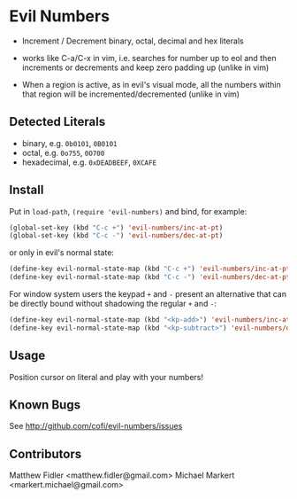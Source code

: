* Evil Numbers
  - Increment / Decrement binary, octal, decimal and hex literals

  - works like C-a/C-x in vim, i.e. searches for number up to eol and then
    increments or decrements and keep zero padding up (unlike in vim)

  - When a region is active, as in evil's visual mode, all the
    numbers within that region will be incremented/decremented (unlike
    in vim)

** Detected Literals
    - binary, e.g. =0b0101=, =0B0101=
    - octal, e.g. =0o755=, =0O700=
    - hexadecimal, e.g. =0xDEADBEEF=, =0XCAFE=

** Install
   Put in =load-path=, =(require 'evil-numbers)= and bind, for example:

   #+BEGIN_SRC emacs-lisp
     (global-set-key (kbd "C-c +") 'evil-numbers/inc-at-pt)
     (global-set-key (kbd "C-c -") 'evil-numbers/dec-at-pt)
   #+END_SRC

   or only in evil's normal state:

   #+BEGIN_SRC emacs-lisp
    (define-key evil-normal-state-map (kbd "C-c +") 'evil-numbers/inc-at-pt)
    (define-key evil-normal-state-map (kbd "C-c -") 'evil-numbers/dec-at-pt)
   #+END_SRC

   For window system users the keypad =+= and =-= present an alternative that can be
   directly bound without shadowing the regular =+= and =-=:

   #+BEGIN_SRC emacs-lisp
   (define-key evil-normal-state-map (kbd "<kp-add>") 'evil-numbers/inc-at-pt)
   (define-key evil-normal-state-map (kbd "<kp-subtract>") 'evil-numbers/dec-at-pt)
   #+END_SRC

** Usage
   Position cursor on literal and play with your numbers!

** Known Bugs
   See http://github.com/cofi/evil-numbers/issues

** Contributors
   Matthew Fidler <matthew.fidler@gmail.com>
   Michael Markert <markert.michael@gmail.com>
